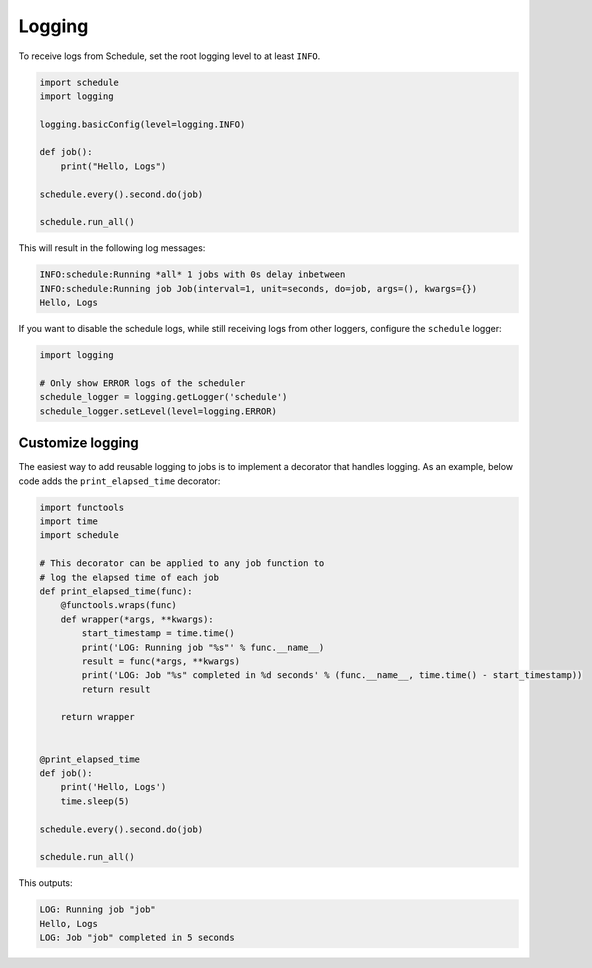 Logging
=======

To receive logs from Schedule, set the root logging level to at least ``INFO``.

.. code-block:: python

    import schedule
    import logging

    logging.basicConfig(level=logging.INFO)

    def job():
        print("Hello, Logs")

    schedule.every().second.do(job)

    schedule.run_all()

This will result in the following log messages:

.. code-block:: text

    INFO:schedule:Running *all* 1 jobs with 0s delay inbetween
    INFO:schedule:Running job Job(interval=1, unit=seconds, do=job, args=(), kwargs={})
    Hello, Logs


If you want to disable the schedule logs, while still receiving logs from other loggers, configure the ``schedule`` logger:

.. code-block:: python

    import logging

    # Only show ERROR logs of the scheduler
    schedule_logger = logging.getLogger('schedule')
    schedule_logger.setLevel(level=logging.ERROR)


Customize logging
-----------------
The easiest way to add reusable logging to jobs is to implement a decorator that handles logging.
As an example, below code adds the ``print_elapsed_time`` decorator:

.. code-block:: python

    import functools
    import time
    import schedule

    # This decorator can be applied to any job function to
    # log the elapsed time of each job
    def print_elapsed_time(func):
        @functools.wraps(func)
        def wrapper(*args, **kwargs):
            start_timestamp = time.time()
            print('LOG: Running job "%s"' % func.__name__)
            result = func(*args, **kwargs)
            print('LOG: Job "%s" completed in %d seconds' % (func.__name__, time.time() - start_timestamp))
            return result

        return wrapper


    @print_elapsed_time
    def job():
        print('Hello, Logs')
        time.sleep(5)

    schedule.every().second.do(job)

    schedule.run_all()

This outputs:

.. code-block:: text

    LOG: Running job "job"
    Hello, Logs
    LOG: Job "job" completed in 5 seconds
